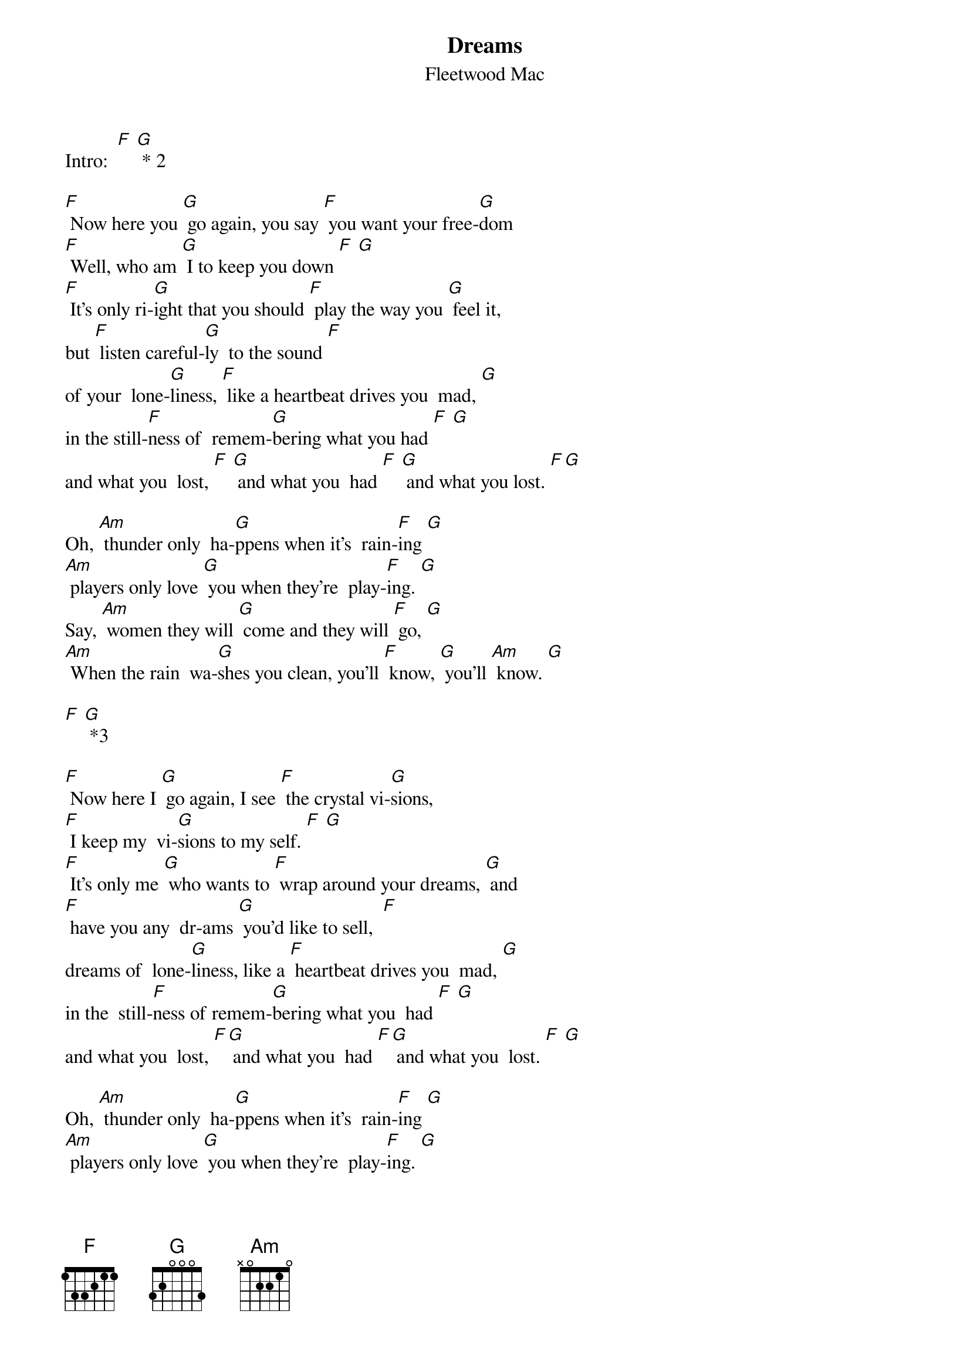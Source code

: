 {t: Dreams }
{st:Fleetwood Mac}

Intro:  [F] [G] * 2

[F] Now here you [G] go again, you say [F] you want your free-[G]dom
[F] Well, who am [G] I to keep you down [F] [G]
[F] It's only ri-[G]ight that you should [F] play the way you [G] feel it,
but [F] listen careful-[G]ly  to the sound [F]
of your  lone-[G]liness, [F] like a heartbeat drives you  mad, [G]
in the still-[F]ness of  remem-[G]bering what you had [F] [G]
and what you  lost, [F] [G] and what you  had [F] [G] and what you lost. [F][G]

Oh, [Am] thunder only  ha-[G]ppens when it's  rain-[F]ing [G]
[Am] players only love [G] you when they're  play-[F]ing. [G]
Say, [Am] women they will [G] come and they will [F] go, [G]
[Am] When the rain  wa-[G]shes you clean, you'll [F] know, [G] you'll [Am] know. [G]

[F] [G] *3

[F] Now here I [G] go again, I see [F] the crystal vi-[G]sions,
[F] I keep my  vi-[G]sions to my self. [F] [G]
[F] It's only me [G] who wants to [F] wrap around your dreams, [G] and
[F] have you any  dr-ams [G] you'd like to sell,  [F]
dreams of  lone-[G]liness, like a [F] heartbeat drives you  mad, [G]
in the  still-[F]ness of remem-[G]bering what you  had [F] [G]
and what you  lost, [F][G] and what you  had [F][G] and what you  lost. [F] [G]

Oh, [Am] thunder only  ha-[G]ppens when it's  rain-[F]ing [G]
[Am] players only love [G] you when they're  play-[F]ing. [G]
Say, [Am] women they will [G] come and they will [F] go, [G]
[Am] When the rain  wa-[G]shes you clean, you'll [F] know, [G] you'll [Am] know. [G]

Oh, [Am] thunder only  ha-[G]ppens when it's  rain-[F]ing [G]
[Am] players only love [G] you when they're  play-[F]ing. [G]
Say, [Am] women they will [G] come and they will [F] go, [G]
[Am] when the rain wa-[G]shes you clean, you'll [F] know, [G] you'll[Am] know. [G]
You will [F] know, [G] you will [F] know, [G] whoa-o-oa, you'll [F] know.
